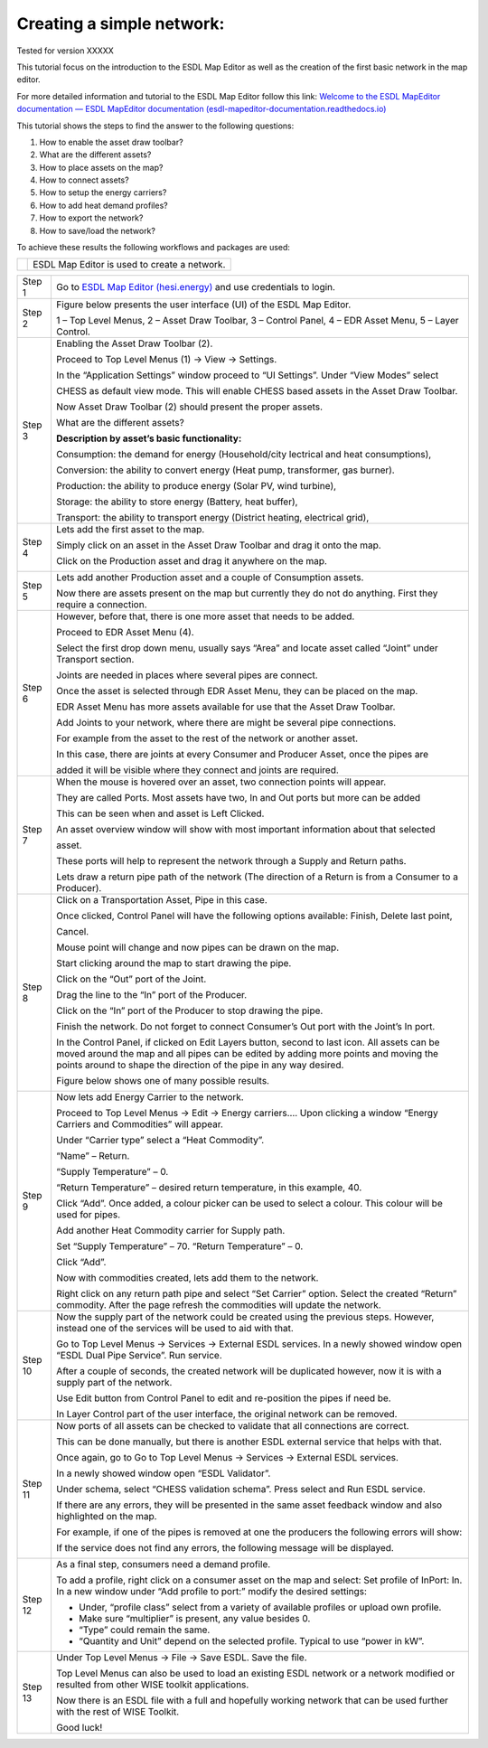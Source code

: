 .. _Conceptual_design:

Creating a simple network:
==========================

Tested for version XXXXX

This tutorial focus on the introduction to the ESDL Map Editor as well
as the creation of the first basic network in the map editor.

For more detailed information and tutorial to the ESDL Map Editor follow
this link: `Welcome to the ESDL MapEditor documentation — ESDL MapEditor
documentation
(esdl-mapeditor-documentation.readthedocs.io) <https://esdl-mapeditor-documentation.readthedocs.io/en/latest/index.html>`__

This tutorial shows the steps to find the answer to the following
questions:

1) How to enable the asset draw toolbar?

2) What are the different assets?

3) How to place assets on the map?

4) How to connect assets?

5) How to setup the energy carriers?

6) How to add heat demand profiles?

7) How to export the network?

8) How to save/load the network?

To achieve these results the following workflows and packages are used:

+------------+------------------------------------------------+
| |image0|   | ESDL Map Editor is used to create a network.   |
+------------+------------------------------------------------+

+-----------+-------------------------------------------------------------------------------------------------------------------------------------------------------------------------------------------------------------------------------------------------------------+
| Step 1    | Go to `ESDL Map Editor (hesi.energy) <https://mapeditor-beta.hesi.energy/editor>`__ and use credentials to login.                                                                                                                                           |
+-----------+-------------------------------------------------------------------------------------------------------------------------------------------------------------------------------------------------------------------------------------------------------------+
| Step 2    | Figure below presents the user interface (UI) of the ESDL Map Editor.                                                                                                                                                                                       |
|           |                                                                                                                                                                                                                                                             |
|           | |image1|                                                                                                                                                                                                                                                    |
|           |                                                                                                                                                                                                                                                             |
|           | 1 – Top Level Menus, 2 – Asset Draw Toolbar, 3 – Control Panel, 4 – EDR Asset Menu, 5 – Layer Control.                                                                                                                                                      |
+-----------+-------------------------------------------------------------------------------------------------------------------------------------------------------------------------------------------------------------------------------------------------------------+
| Step 3    | Enabling the Asset Draw Toolbar (2).                                                                                                                                                                                                                        |
|           |                                                                                                                                                                                                                                                             |
|           | Proceed to Top Level Menus (1) -> View -> Settings.                                                                                                                                                                                                         |
|           |                                                                                                                                                                                                                                                             |
|           | In the “Application Settings” window proceed to “UI Settings”. Under “View Modes” select                                                                                                                                                                    |
|           |                                                                                                                                                                                                                                                             |
|           | CHESS as default view mode. This will enable CHESS based assets in the Asset Draw Toolbar.                                                                                                                                                                  |
|           |                                                                                                                                                                                                                                                             |
|           | Now Asset Draw Toolbar (2) should present the proper assets.                                                                                                                                                                                                |
|           |                                                                                                                                                                                                                                                             |
|           | What are the different assets?                                                                                                                                                                                                                              |
|           |                                                                                                                                                                                                                                                             |
|           | |image2|                                                                                                                                                                                                                                                    |
|           |                                                                                                                                                                                                                                                             |
|           | **Description by asset’s basic functionality:**                                                                                                                                                                                                             |
|           |                                                                                                                                                                                                                                                             |
|           | Consumption: the demand for energy (Household/city lectrical and heat consumptions),                                                                                                                                                                        |
|           |                                                                                                                                                                                                                                                             |
|           | Conversion: the ability to convert energy (Heat pump, transformer, gas burner).                                                                                                                                                                             |
|           |                                                                                                                                                                                                                                                             |
|           | Production: the ability to produce energy (Solar PV, wind turbine),                                                                                                                                                                                         |
|           |                                                                                                                                                                                                                                                             |
|           | Storage: the ability to store energy (Battery, heat buffer),                                                                                                                                                                                                |
|           |                                                                                                                                                                                                                                                             |
|           | Transport: the ability to transport energy (District heating, electrical grid),                                                                                                                                                                             |
+-----------+-------------------------------------------------------------------------------------------------------------------------------------------------------------------------------------------------------------------------------------------------------------+
| Step 4    | Lets add the first asset to the map.                                                                                                                                                                                                                        |
|           |                                                                                                                                                                                                                                                             |
|           | Simply click on an asset in the Asset Draw Toolbar and drag it onto the map.                                                                                                                                                                                |
|           |                                                                                                                                                                                                                                                             |
|           | Click on the Production asset and drag it anywhere on the map.                                                                                                                                                                                              |
|           |                                                                                                                                                                                                                                                             |
|           | |image3|                                                                                                                                                                                                                                                    |
+-----------+-------------------------------------------------------------------------------------------------------------------------------------------------------------------------------------------------------------------------------------------------------------+
| Step 5    | Lets add another Production asset and a couple of Consumption assets.                                                                                                                                                                                       |
|           |                                                                                                                                                                                                                                                             |
|           | |image4|                                                                                                                                                                                                                                                    |
|           |                                                                                                                                                                                                                                                             |
|           | Now there are assets present on the map but currently they do not do anything. First they require a connection.                                                                                                                                             |
+-----------+-------------------------------------------------------------------------------------------------------------------------------------------------------------------------------------------------------------------------------------------------------------+
| Step 6    | However, before that, there is one more asset that needs to be added.                                                                                                                                                                                       |
|           |                                                                                                                                                                                                                                                             |
|           | Proceed to EDR Asset Menu (4).                                                                                                                                                                                                                              |
|           |                                                                                                                                                                                                                                                             |
|           | Select the first drop down menu, usually says “Area” and locate asset called “Joint” under Transport section.                                                                                                                                               |
|           |                                                                                                                                                                                                                                                             |
|           | Joints are needed in places where several pipes are connect.                                                                                                                                                                                                |
|           |                                                                                                                                                                                                                                                             |
|           | Once the asset is selected through EDR Asset Menu, they can be placed on the map.                                                                                                                                                                           |
|           |                                                                                                                                                                                                                                                             |
|           | EDR Asset Menu has more assets available for use that the Asset Draw Toolbar.                                                                                                                                                                               |
|           |                                                                                                                                                                                                                                                             |
|           | Add Joints to your network, where there are might be several pipe connections.                                                                                                                                                                              |
|           |                                                                                                                                                                                                                                                             |
|           | For example from the asset to the rest of the network or another asset.                                                                                                                                                                                     |
|           |                                                                                                                                                                                                                                                             |
|           | |image5|                                                                                                                                                                                                                                                    |
|           |                                                                                                                                                                                                                                                             |
|           | In this case, there are joints at every Consumer and Producer Asset, once the pipes are                                                                                                                                                                     |
|           |                                                                                                                                                                                                                                                             |
|           | added it will be visible where they connect and joints are required.                                                                                                                                                                                        |
+-----------+-------------------------------------------------------------------------------------------------------------------------------------------------------------------------------------------------------------------------------------------------------------+
| Step 7    | When the mouse is hovered over an asset, two connection points will appear.                                                                                                                                                                                 |
|           |                                                                                                                                                                                                                                                             |
|           | They are called Ports. Most assets have two, In and Out ports but more can be added                                                                                                                                                                         |
|           |                                                                                                                                                                                                                                                             |
|           | This can be seen when and asset is Left Clicked.                                                                                                                                                                                                            |
|           |                                                                                                                                                                                                                                                             |
|           | An asset overview window will show with most important information about that selected                                                                                                                                                                      |
|           |                                                                                                                                                                                                                                                             |
|           | asset.                                                                                                                                                                                                                                                      |
|           |                                                                                                                                                                                                                                                             |
|           | |image6|                                                                                                                                                                                                                                                    |
|           |                                                                                                                                                                                                                                                             |
|           | These ports will help to represent the network through a Supply and Return paths.                                                                                                                                                                           |
|           |                                                                                                                                                                                                                                                             |
|           | Lets draw a return pipe path of the network (The direction of a Return is from a Consumer to a Producer).                                                                                                                                                   |
+-----------+-------------------------------------------------------------------------------------------------------------------------------------------------------------------------------------------------------------------------------------------------------------+
| Step 8    | Click on a Transportation Asset, Pipe in this case.                                                                                                                                                                                                         |
|           |                                                                                                                                                                                                                                                             |
|           | |image7|                                                                                                                                                                                                                                                    |
|           |                                                                                                                                                                                                                                                             |
|           | Once clicked, Control Panel will have the following options available: Finish, Delete last point,                                                                                                                                                           |
|           |                                                                                                                                                                                                                                                             |
|           | Cancel.                                                                                                                                                                                                                                                     |
|           |                                                                                                                                                                                                                                                             |
|           | Mouse point will change and now pipes can be drawn on the map.                                                                                                                                                                                              |
|           |                                                                                                                                                                                                                                                             |
|           | Start clicking around the map to start drawing the pipe.                                                                                                                                                                                                    |
|           |                                                                                                                                                                                                                                                             |
|           | Click on the “Out” port of the Joint.                                                                                                                                                                                                                       |
|           |                                                                                                                                                                                                                                                             |
|           | |image8|                                                                                                                                                                                                                                                    |
|           |                                                                                                                                                                                                                                                             |
|           | Drag the line to the “In” port of the Producer.                                                                                                                                                                                                             |
|           |                                                                                                                                                                                                                                                             |
|           | |image9|                                                                                                                                                                                                                                                    |
|           |                                                                                                                                                                                                                                                             |
|           | Click on the “In” port of the Producer to stop drawing the pipe.                                                                                                                                                                                            |
|           |                                                                                                                                                                                                                                                             |
|           | |image10|                                                                                                                                                                                                                                                   |
|           |                                                                                                                                                                                                                                                             |
|           | Finish the network. Do not forget to connect Consumer’s Out port with the Joint’s In port.                                                                                                                                                                  |
|           |                                                                                                                                                                                                                                                             |
|           | In the Control Panel, if clicked on Edit Layers button, second to last icon. All assets can be moved around the map and all pipes can be edited by adding more points and moving the points around to shape the direction of the pipe in any way desired.   |
|           |                                                                                                                                                                                                                                                             |
|           | Figure below shows one of many possible results.                                                                                                                                                                                                            |
|           |                                                                                                                                                                                                                                                             |
|           | |image11|                                                                                                                                                                                                                                                   |
+-----------+-------------------------------------------------------------------------------------------------------------------------------------------------------------------------------------------------------------------------------------------------------------+
| Step 9    | Now lets add Energy Carrier to the network.                                                                                                                                                                                                                 |
|           |                                                                                                                                                                                                                                                             |
|           | Proceed to Top Level Menus -> Edit -> Energy carriers…. Upon clicking a window “Energy Carriers and Commodities” will appear.                                                                                                                               |
|           |                                                                                                                                                                                                                                                             |
|           | Under “Carrier type” select a “Heat Commodity”.                                                                                                                                                                                                             |
|           |                                                                                                                                                                                                                                                             |
|           | “Name” – Return.                                                                                                                                                                                                                                            |
|           |                                                                                                                                                                                                                                                             |
|           | “Supply Temperature” – 0.                                                                                                                                                                                                                                   |
|           |                                                                                                                                                                                                                                                             |
|           | “Return Temperature” – desired return temperature, in this example, 40.                                                                                                                                                                                     |
|           |                                                                                                                                                                                                                                                             |
|           | Click “Add”. Once added, a colour picker can be used to select a colour. This colour will be used for pipes.                                                                                                                                                |
|           |                                                                                                                                                                                                                                                             |
|           | Add another Heat Commodity carrier for Supply path.                                                                                                                                                                                                         |
|           |                                                                                                                                                                                                                                                             |
|           | Set “Supply Temperature” – 70. “Return Temperature” – 0.                                                                                                                                                                                                    |
|           |                                                                                                                                                                                                                                                             |
|           | Click “Add”.                                                                                                                                                                                                                                                |
|           |                                                                                                                                                                                                                                                             |
|           | Now with commodities created, lets add them to the network.                                                                                                                                                                                                 |
|           |                                                                                                                                                                                                                                                             |
|           | Right click on any return path pipe and select “Set Carrier” option. Select the created “Return” commodity. After the page refresh the commodities will update the network.                                                                                 |
+-----------+-------------------------------------------------------------------------------------------------------------------------------------------------------------------------------------------------------------------------------------------------------------+
| Step 10   | Now the supply part of the network could be created using the previous steps. However, instead one of the services will be used to aid with that.                                                                                                           |
|           |                                                                                                                                                                                                                                                             |
|           | Go to Top Level Menus -> Services -> External ESDL services. In a newly showed window open “ESDL Dual Pipe Service”. Run service.                                                                                                                           |
|           |                                                                                                                                                                                                                                                             |
|           | After a couple of seconds, the created network will be duplicated however, now it is with a supply part of the network.                                                                                                                                     |
|           |                                                                                                                                                                                                                                                             |
|           | |image12|                                                                                                                                                                                                                                                   |
|           |                                                                                                                                                                                                                                                             |
|           | Use Edit button from Control Panel to edit and re-position the pipes if need be.                                                                                                                                                                            |
|           |                                                                                                                                                                                                                                                             |
|           | In Layer Control part of the user interface, the original network can be removed.                                                                                                                                                                           |
+-----------+-------------------------------------------------------------------------------------------------------------------------------------------------------------------------------------------------------------------------------------------------------------+
| Step 11   | Now ports of all assets can be checked to validate that all connections are correct.                                                                                                                                                                        |
|           |                                                                                                                                                                                                                                                             |
|           | This can be done manually, but there is another ESDL external service that helps with that.                                                                                                                                                                 |
|           |                                                                                                                                                                                                                                                             |
|           | Once again, go to Go to Top Level Menus -> Services -> External ESDL services.                                                                                                                                                                              |
|           |                                                                                                                                                                                                                                                             |
|           | In a newly showed window open “ESDL Validator”.                                                                                                                                                                                                             |
|           |                                                                                                                                                                                                                                                             |
|           | Under schema, select “CHESS validation schema”. Press select and Run ESDL service.                                                                                                                                                                          |
|           |                                                                                                                                                                                                                                                             |
|           | If there are any errors, they will be presented in the same asset feedback window and also highlighted on the map.                                                                                                                                          |
|           |                                                                                                                                                                                                                                                             |
|           | For example, if one of the pipes is removed at one the producers the following errors will show:                                                                                                                                                            |
|           |                                                                                                                                                                                                                                                             |
|           | |image13|                                                                                                                                                                                                                                                   |
|           |                                                                                                                                                                                                                                                             |
|           | If the service does not find any errors, the following message will be displayed.                                                                                                                                                                           |
|           |                                                                                                                                                                                                                                                             |
|           | |image14|                                                                                                                                                                                                                                                   |
+-----------+-------------------------------------------------------------------------------------------------------------------------------------------------------------------------------------------------------------------------------------------------------------+
| Step 12   | As a final step, consumers need a demand profile.                                                                                                                                                                                                           |
|           |                                                                                                                                                                                                                                                             |
|           | To add a profile, right click on a consumer asset on the map and select: Set profile of InPort: In. In a new window under “Add profile to port:” modify the desired settings:                                                                               |
|           |                                                                                                                                                                                                                                                             |
|           | -  Under, “profile class” select from a variety of available profiles or upload own profile.                                                                                                                                                                |
|           |                                                                                                                                                                                                                                                             |
|           | -  Make sure “multiplier” is present, any value besides 0.                                                                                                                                                                                                  |
|           |                                                                                                                                                                                                                                                             |
|           | -  “Type” could remain the same.                                                                                                                                                                                                                            |
|           |                                                                                                                                                                                                                                                             |
|           | -  “Quantity and Unit” depend on the selected profile. Typical to use “power in kW”.                                                                                                                                                                        |
+-----------+-------------------------------------------------------------------------------------------------------------------------------------------------------------------------------------------------------------------------------------------------------------+
| Step 13   | Under Top Level Menus -> File -> Save ESDL. Save the file.                                                                                                                                                                                                  |
|           |                                                                                                                                                                                                                                                             |
|           | Top Level Menus can also be used to load an existing ESDL network or a network modified or resulted from other WISE toolkit applications.                                                                                                                   |
|           |                                                                                                                                                                                                                                                             |
|           | Now there is an ESDL file with a full and hopefully working network that can be used further with the rest of WISE Toolkit.                                                                                                                                 |
|           |                                                                                                                                                                                                                                                             |
|           | Good luck!                                                                                                                                                                                                                                                  |
+-----------+-------------------------------------------------------------------------------------------------------------------------------------------------------------------------------------------------------------------------------------------------------------+

.. |image0| image:: media/image1.png
   :width: 0.87500in
   :height: 0.90625in
.. |image1| image:: media/image2.png
   :width: 7.26931in
   :height: 3.58333in
.. |image2| image:: media/image3.png
   :width: 5.70049in
   :height: 0.73340in
.. |image3| image:: media/image4.png
   :width: 5.30000in
   :height: 2.20833in
.. |image4| image:: media/image5.png
   :width: 5.28264in
   :height: 4.81626in
.. |image5| image:: media/image6.png
   :width: 5.39167in
   :height: 5.10000in
.. |image6| image:: media/image7.png
   :width: 6.50000in
   :height: 3.85833in
.. |image7| image:: media/image8.png
   :width: 5.10000in
   :height: 0.57500in
.. |image8| image:: media/image9.png
   :width: 3.12500in
   :height: 1.86628in
.. |image9| image:: media/image10.png
   :width: 2.70833in
   :height: 2.01667in
.. |image10| image:: media/image11.png
   :width: 2.64167in
   :height: 1.66667in
.. |image11| image:: media/image12.png
   :width: 4.47500in
   :height: 5.05000in
.. |image12| image:: media/image13.png
   :width: 6.49167in
   :height: 3.98333in
.. |image13| image:: media/image14.png
   :width: 6.50000in
   :height: 3.82500in
.. |image14| image:: media/image15.png
   :width: 4.18333in
   :height: 1.55000in
